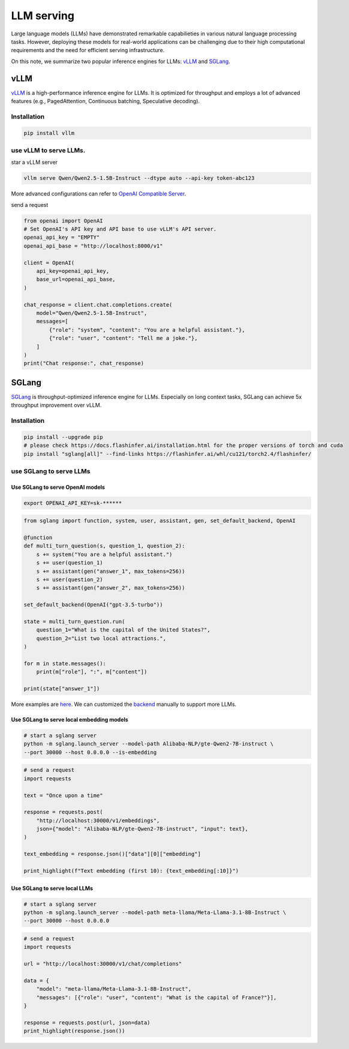 ===============
LLM serving
===============

Large language models (LLMs) have demonstrated remarkable capabilieties in various natural language processing tasks. However, deploying these models for real-world applications can be challenging due to their high computational requirements and the need for efficient serving infrastructure.

On this note, we summarize two popular inference engines for LLMs: `vLLM <https://github.com/vllm-project/vllm>`_ and `SGLang <https://github.com/sgl-project/sglang>`_.

vLLM
----
`vLLM <https://github.com/vllm-project/vllm>`_ is a high-performance inference engine for LLMs. It is optimized for throughput and employs a lot of advanced features (e.g., PagedAttention, Continuous batching, Speculative decoding).

Installation
^^^^^^^^^^^^^^^^^^
.. code-block:: bash
    
    pip install vllm

use vLLM to serve LLMs.
^^^^^^^^^^^^^^^^^^^^^^^^^^^^^^^^^^^^^^^^^^^^^^^^^^^^^^^^^^^^^^^^^
star a vLLM server

.. code-block:: bash

    vllm serve Qwen/Qwen2.5-1.5B-Instruct --dtype auto --api-key token-abc123

More advanced configurations can refer to `OpenAI Compatible Server <https://docs.vllm.ai/en/latest/serving/openai_compatible_server.html>`_.

send a request

.. code-block:: python

    from openai import OpenAI
    # Set OpenAI's API key and API base to use vLLM's API server.
    openai_api_key = "EMPTY"
    openai_api_base = "http://localhost:8000/v1"

    client = OpenAI(
        api_key=openai_api_key,
        base_url=openai_api_base,
    )

    chat_response = client.chat.completions.create(
        model="Qwen/Qwen2.5-1.5B-Instruct",
        messages=[
            {"role": "system", "content": "You are a helpful assistant."},
            {"role": "user", "content": "Tell me a joke."},
        ]
    )
    print("Chat response:", chat_response)

SGLang
-------
`SGLang <https://github.com/sgl-project/sglang>`_ is throughput-optimized inference engine for LLMs. Especially on long context tasks, SGLang can achieve 5x throughput improvement over vLLM.

Installation
^^^^^^^^^^^^^^^^^^
.. code-block:: bash

    pip install --upgrade pip
    # please check https://docs.flashinfer.ai/installation.html for the proper versions of torch and cuda
    pip install "sglang[all]" --find-links https://flashinfer.ai/whl/cu121/torch2.4/flashinfer/

use SGLang to serve LLMs
^^^^^^^^^^^^^^^^^^^^^^^^^^
Use SGLang to serve OpenAI models
""""""""""""""""""""""""""""""""""""""
.. code-block:: bash

    export OPENAI_API_KEY=sk-******

.. code-block:: python

    from sglang import function, system, user, assistant, gen, set_default_backend, OpenAI

    @function
    def multi_turn_question(s, question_1, question_2):
        s += system("You are a helpful assistant.")
        s += user(question_1)
        s += assistant(gen("answer_1", max_tokens=256))
        s += user(question_2)
        s += assistant(gen("answer_2", max_tokens=256))

    set_default_backend(OpenAI("gpt-3.5-turbo"))

    state = multi_turn_question.run(
        question_1="What is the capital of the United States?",
        question_2="List two local attractions.",
    )

    for m in state.messages():
        print(m["role"], ":", m["content"])

    print(state["answer_1"])

More examples are `here <https://github.com/sgl-project/sglang/tree/main/examples/frontend_language/quick_start>`_. We can customized the `backend <https://github.com/sgl-project/sglang/tree/5f2595be430239ba13c5adbe559e21333f5adf9e/python/sglang/lang/backend>`_ manually to support more LLMs.

Use SGLang to serve local embedding models
"""""""""""""""""""""""""""""""""""""""""""
.. code-block:: bash

    # start a sglang server
    python -m sglang.launch_server --model-path Alibaba-NLP/gte-Qwen2-7B-instruct \
    --port 30000 --host 0.0.0.0 --is-embedding

.. code-block:: python

    # send a request
    import requests

    text = "Once upon a time"

    response = requests.post(
        "http://localhost:30000/v1/embeddings",
        json={"model": "Alibaba-NLP/gte-Qwen2-7B-instruct", "input": text},
    )

    text_embedding = response.json()["data"][0]["embedding"]

    print_highlight(f"Text embedding (first 10): {text_embedding[:10]}")

Use SGLang to serve local LLMs
""""""""""""""""""""""""""""""""""""""
.. code-block:: bash

    # start a sglang server
    python -m sglang.launch_server --model-path meta-llama/Meta-Llama-3.1-8B-Instruct \
    --port 30000 --host 0.0.0.0

.. code-block:: python
    
    # send a request
    import requests

    url = "http://localhost:30000/v1/chat/completions"

    data = {
        "model": "meta-llama/Meta-Llama-3.1-8B-Instruct",
        "messages": [{"role": "user", "content": "What is the capital of France?"}],
    }

    response = requests.post(url, json=data)
    print_highlight(response.json())
